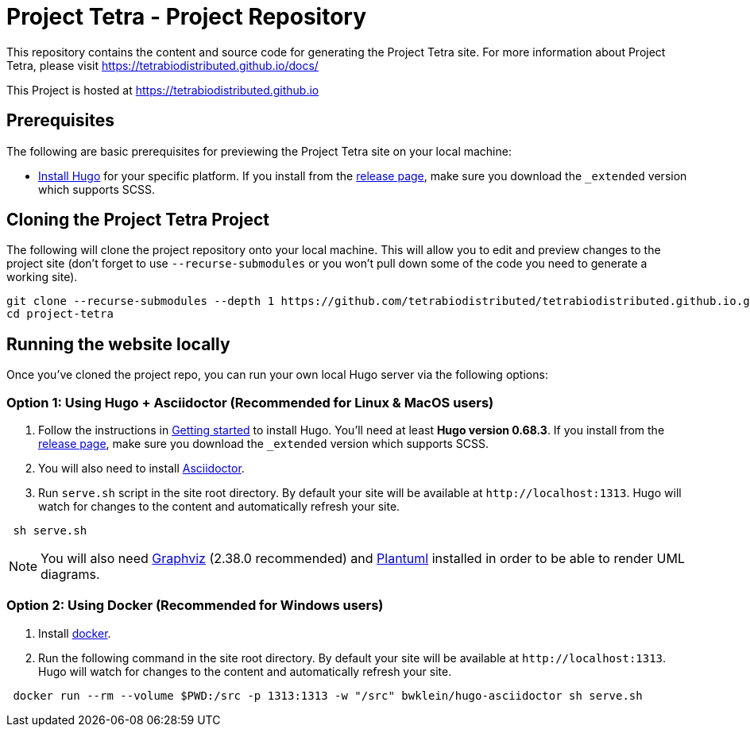= Project Tetra - Project Repository

This repository contains the content and source code for generating the Project Tetra site.
For more information about Project Tetra, please visit https://tetrabiodistributed.github.io/docs/

This Project is hosted at https://tetrabiodistributed.github.io

== Prerequisites

The following are basic prerequisites for previewing the Project Tetra site on your local machine:

* https://gohugo.io/getting-started/installing/[Install Hugo] for your specific platform.
If you install from the https://github.com/gohugoio/hugo/releases[release page], make sure you download the `_extended` version which supports SCSS.

== Cloning the Project Tetra Project

The following will clone the project repository onto your local machine.
This will allow you to edit and preview changes to the project site (don't forget to use `--recurse-submodules` or you won't pull down some of the code you need to generate a working site).

[source,bash]
----
git clone --recurse-submodules --depth 1 https://github.com/tetrabiodistributed/tetrabiodistributed.github.io.git
cd project-tetra
----

== Running the website locally

Once you've cloned the project repo, you can run your own local Hugo server via the following options:

=== Option 1: Using Hugo + Asciidoctor (Recommended for Linux & MacOS users)

. Follow the instructions in https://gohugo.io/getting-started/installing/[Getting started] to install Hugo. You'll need at least *Hugo version 0.68.3*.
  If you install from the https://github.com/gohugoio/hugo/releases[release page],
  make sure you download the `_extended` version which supports SCSS.
. You will also need to install https://asciidoctor.org/[Asciidoctor].
. Run `serve.sh` script in the site root directory. By default your site will be available at `+http://localhost:1313+`. Hugo will watch for changes to the content and automatically refresh your site.

[source,bash]
----
 sh serve.sh
----

NOTE: You will also need https://graphviz.org/[Graphviz] (2.38.0 recommended) and https://plantuml.com/download[Plantuml] installed in order to be able to render UML diagrams.

=== Option 2: Using Docker (Recommended for Windows users)

. Install https://www.docker.com/[docker].
. Run the following command in the site root directory. By default your site will be available at `+http://localhost:1313+`. Hugo will watch for changes to the content and automatically refresh your site.

[source,bash]
----
 docker run --rm --volume $PWD:/src -p 1313:1313 -w "/src" bwklein/hugo-asciidoctor sh serve.sh
----
